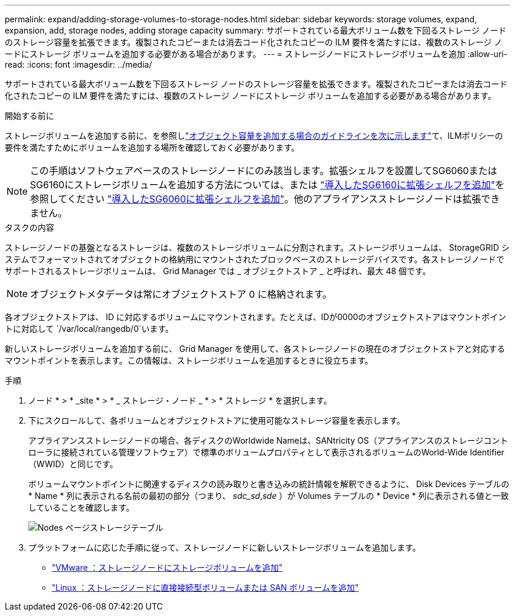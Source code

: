 ---
permalink: expand/adding-storage-volumes-to-storage-nodes.html 
sidebar: sidebar 
keywords: storage volumes, expand, expansion, add, storage nodes, adding storage capacity 
summary: サポートされている最大ボリューム数を下回るストレージ ノードのストレージ容量を拡張できます。複製されたコピーまたは消去コード化されたコピーの ILM 要件を満たすには、複数のストレージ ノードにストレージ ボリュームを追加する必要がある場合があります。 
---
= ストレージノードにストレージボリュームを追加
:allow-uri-read: 
:icons: font
:imagesdir: ../media/


[role="lead"]
サポートされている最大ボリューム数を下回るストレージ ノードのストレージ容量を拡張できます。複製されたコピーまたは消去コード化されたコピーの ILM 要件を満たすには、複数のストレージ ノードにストレージ ボリュームを追加する必要がある場合があります。

.開始する前に
ストレージボリュームを追加する前に、を参照しlink:guidelines-for-adding-object-capacity.html["オブジェクト容量を追加する場合のガイドラインを次に示します"]て、ILMポリシーの要件を満たすためにボリュームを追加する場所を確認しておく必要があります。


NOTE: この手順はソフトウェアベースのストレージノードにのみ該当します。拡張シェルフを設置してSG6060またはSG6160にストレージボリュームを追加する方法については、または https://docs.netapp.com/us-en/storagegrid-appliances/sg6100/adding-expansion-shelf-to-deployed-sg6160.html["導入したSG6160に拡張シェルフを追加"^]を参照してください https://docs.netapp.com/us-en/storagegrid-appliances/sg6000/adding-expansion-shelf-to-deployed-sg6060.html["導入したSG6060に拡張シェルフを追加"^]。他のアプライアンスストレージノードは拡張できません。

.タスクの内容
ストレージノードの基盤となるストレージは、複数のストレージボリュームに分割されます。ストレージボリュームは、 StorageGRID システムでフォーマットされてオブジェクトの格納用にマウントされたブロックベースのストレージデバイスです。各ストレージノードでサポートされるストレージボリュームは、 Grid Manager では _ オブジェクトストア _ と呼ばれ、最大 48 個です。


NOTE: オブジェクトメタデータは常にオブジェクトストア 0 に格納されます。

各オブジェクトストアは、 ID に対応するボリュームにマウントされます。たとえば、IDが0000のオブジェクトストアはマウントポイントに対応して `/var/local/rangedb/0`います。

新しいストレージボリュームを追加する前に、 Grid Manager を使用して、各ストレージノードの現在のオブジェクトストアと対応するマウントポイントを表示します。この情報は、ストレージボリュームを追加するときに役立ちます。

.手順
. ノード * > * _site * > * _ ストレージ・ノード _ * > * ストレージ * を選択します。
. 下にスクロールして、各ボリュームとオブジェクトストアに使用可能なストレージ容量を表示します。
+
アプライアンスストレージノードの場合、各ディスクのWorldwide Nameは、SANtricity OS（アプライアンスのストレージコントローラに接続されている管理ソフトウェア）で標準のボリュームプロパティとして表示されるボリュームのWorld-Wide Identifier（WWID）と同じです。

+
ボリュームマウントポイントに関連するディスクの読み取りと書き込みの統計情報を解釈できるように、 Disk Devices テーブルの * Name * 列に表示される名前の最初の部分（つまり、 _sdc_sd_,_sde_ ）が Volumes テーブルの * Device * 列に表示される値と一致していることを確認します。

+
image::../media/nodes_page_storage_tables_vol_expansion.png[Nodes ページストレージテーブル]

. プラットフォームに応じた手順に従って、ストレージノードに新しいストレージボリュームを追加します。
+
** link:vmware-adding-storage-volumes-to-storage-node.html["VMware ：ストレージノードにストレージボリュームを追加"]
** link:linux-adding-direct-attached-or-san-volumes-to-storage-node.html["Linux ：ストレージノードに直接接続型ボリュームまたは SAN ボリュームを追加"]



